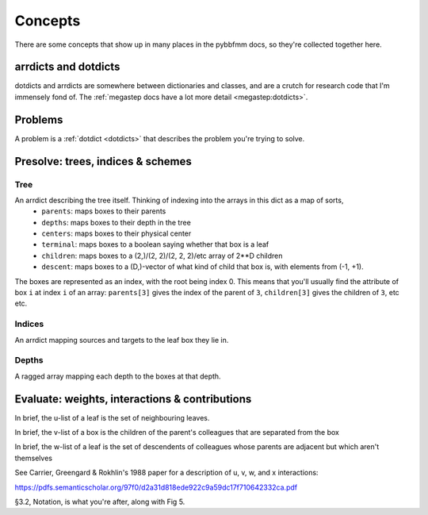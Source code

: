 ########
Concepts
########

There are some concepts that show up in many places in the pybbfmm docs, so they're collected together here.

.. _dotdicts:

arrdicts and dotdicts
*********************
dotdicts and arrdicts are somewhere between dictionaries and classes, and are a crutch for research code that I'm
immensely fond of. The :ref:`megastep docs have a lot more detail <megastep:dotdicts>`.

.. _problem:

Problems
********
A problem is a :ref:`dotdict <dotdicts>` that describes the problem you're trying to solve.

.. _presolve:

Presolve: trees, indices & schemes
**********************************


Tree
----
An arrdict describing the tree itself. Thinking of indexing into the arrays in this dict as a map of sorts,
    * ``parents``: maps boxes to their parents
    * ``depths``: maps boxes to their depth in the tree
    * ``centers``: maps boxes to their physical center
    * ``terminal``: maps boxes to a boolean saying whether that box is a leaf
    * ``children``: maps boxes to a (2,)/(2, 2)/(2, 2, 2)/etc array of 2**D children
    * ``descent``: maps boxes to a (D,)-vector of what kind of child that box is, with elements from (-1, +1).

The boxes are represented as an index, with the root being index 0. This means that you'll usually find the attribute
of box ``i`` at index ``i`` of an array: ``parents[3]`` gives the index of the parent of ``3``, ``children[3]`` gives the
children of ``3``, etc etc.

Indices
-------
An arrdict mapping sources and targets to the leaf box they lie in.

Depths
------
A ragged array mapping each depth to the boxes at that depth.
    
 
.. _eval:

Evaluate: weights, interactions & contributions
***********************************************
In brief, the u-list of a leaf is the set of neighbouring leaves. 

In brief, the v-list of a box is the children of the parent's colleagues that are separated from the box

In brief, the w-list of a leaf is the set of descendents of colleagues whose parents are adjacent but which aren't
themselves

See Carrier, Greengard & Rokhlin's 1988 paper for a description of u, v, w, and x interactions:

https://pdfs.semanticscholar.org/97f0/d2a31d818ede922c9a59dc17f710642332ca.pdf

§3.2, Notation, is what you're after, along with Fig 5.